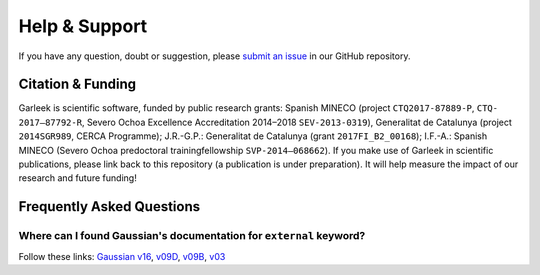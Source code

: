 Help & Support
==============

If you have any question, doubt or suggestion, please `submit an issue <https://github.com/insilichem/garleek/issues>`_ in our GitHub repository.

Citation & Funding
------------------

Garleek is scientific software, funded by public research grants: Spanish MINECO (project ``CTQ2017-87889-P``, ``CTQ‐2017–87792‐R``, Severo Ochoa Excellence Accreditation 2014–2018 ``SEV‐2013‐0319``), Generalitat de Catalunya (project ``2014SGR989``, CERCA Programme); J.R.-G.P.: Generalitat de Catalunya (grant ``2017FI_B2_00168``); I.F.-A.: Spanish MINECO (Severo Ochoa predoctoral trainingfellowship ``SVP‐2014–068662``). If you make use of Garleek in scientific publications, please link back to this repository (a publication is under preparation). It will help measure the impact of our research and future funding!


Frequently Asked Questions
--------------------------


Where can I found Gaussian's documentation for ``external`` keyword?
....................................................................

Follow these links: `Gaussian v16 <http://gaussian.com/external>`_, `v09D <http://web.archive.org/web/20150906010704/http://www.gaussian.com/g_tech/g_ur/k_external.htm>`_,  `v09B <http://web.archive.org/web/20110806120317/http://www.gaussian.com/g_tech/g_ur/k_external.htm>`_,  `v03 <http://www.lct.jussieu.fr/manuels/Gaussian03/g_ur/k_external.htm>`_


